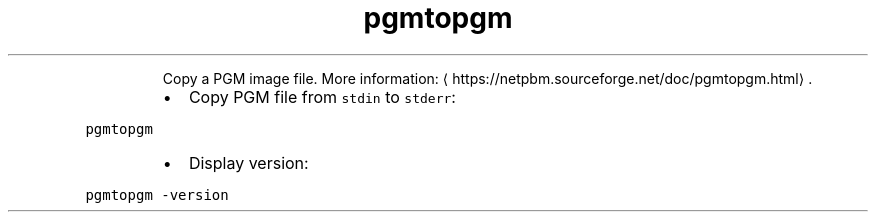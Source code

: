 .TH pgmtopgm
.PP
.RS
Copy a PGM image file.
More information: \[la]https://netpbm.sourceforge.net/doc/pgmtopgm.html\[ra]\&.
.RE
.RS
.IP \(bu 2
Copy PGM file from \fB\fCstdin\fR to \fB\fCstderr\fR:
.RE
.PP
\fB\fCpgmtopgm\fR
.RS
.IP \(bu 2
Display version:
.RE
.PP
\fB\fCpgmtopgm \-version\fR
